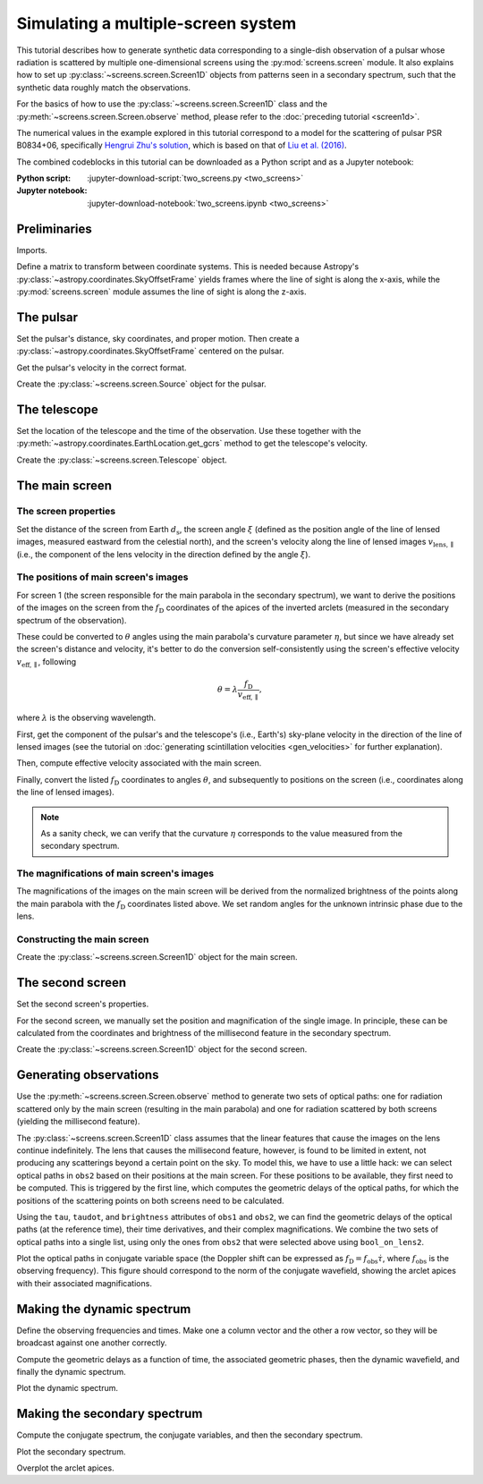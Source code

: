 ***********************************
Simulating a multiple-screen system
***********************************

This tutorial describes how to generate synthetic data corresponding to a
single-dish observation of a pulsar whose radiation is scattered by multiple
one-dimensional screens using the :py:mod:`screens.screen` module. It also
explains how to set up :py:class:`~screens.screen.Screen1D` objects from
patterns seen in a secondary spectrum, such that the synthetic data roughly
match the observations.

For the basics of how to use the :py:class:`~screens.screen.Screen1D` class and
the :py:meth:`~screens.screen.Screen.observe` method, please refer to the
:doc:`preceding tutorial <screen1d>`.

The numerical values in the example explored in this tutorial correspond to a
model for the scattering of pulsar PSR B0834+06, specifically `Hengrui Zhu's
solution <https://eor.cita.utoronto.ca/penwiki/User:Hzhu#B0834_Paper_Status>`_,
which is based on that of `Liu et al. (2016)
<https://ui.adsabs.harvard.edu/abs/2016MNRAS.458.1289L/abstract>`_.

The combined codeblocks in this tutorial can be downloaded as a Python script
and as a Jupyter notebook:

:Python script:
    :jupyter-download-script:`two_screens.py <two_screens>`
:Jupyter notebook:
    :jupyter-download-notebook:`two_screens.ipynb <two_screens>`


Preliminaries
=============

Imports.

.. jupyter-execute::

    import numpy as np
    import matplotlib.pyplot as plt
    from matplotlib.colors import LogNorm

    from astropy import units as u
    from astropy import constants as const
    from astropy.time import Time
    from astropy.coordinates import (
        SkyCoord, SkyOffsetFrame, EarthLocation, CartesianRepresentation,
        CylindricalRepresentation, UnitSphericalRepresentation
    )

    from screens.screen import Source, Screen1D, Telescope
    from screens.fields import phasor
    # A handy function to help create an extent for matplotlib.pyplot.imshow
    from screens.visualization import axis_extent

Define a matrix to transform between coordinate systems. This is needed because
Astropy's :py:class:`~astropy.coordinates.SkyOffsetFrame` yields frames where
the line of sight is along the x-axis, while the :py:mod:`screens.screen`
module assumes the line of sight is along the z-axis.

.. jupyter-execute::

    xyz2yzx = np.array([
        [0, 1, 0],
        [0, 0, 1],
        [1, 0, 0],
    ])


The pulsar
==========

Set the pulsar's distance, sky coordinates, and proper motion. Then create a
:py:class:`~astropy.coordinates.SkyOffsetFrame` centered on the pulsar.

.. jupyter-execute::

    d_p = 0.620 * u.kpc

    psr_coord = SkyCoord('08h37m5.644606s +06d10m15.4047s',
                         distance=d_p,
                         pm_ra_cosdec=2.16 * u.mas / u.yr,
                         pm_dec=51.64 * u.mas / u.yr)

    psr_frame = SkyOffsetFrame(origin=psr_coord)

Get the pulsar's velocity in the correct format.

.. jupyter-execute::

    vel_psr = (psr_coord
               .transform_to(psr_frame)
               .velocity
               .to_cartesian()
               .transform(xyz2yzx))

Create the :py:class:`~screens.screen.Source` object for the pulsar.

.. jupyter-execute::

    pulsar = Source(vel=vel_psr)


The telescope
=============

Set the location of the telescope and the time of the observation. Use these
together with the :py:meth:`~astropy.coordinates.EarthLocation.get_gcrs` method
to get the telescope's velocity.

.. jupyter-execute::

    tel_loc = EarthLocation('66°45′10″W', '18°20′48″N')

    t_obs = Time(53712.29719907, format='mjd', scale='tai')

    vel_tel = (tel_loc
               .get_gcrs(t_obs)
               .transform_to(psr_frame)
               .velocity
               .to_cartesian()
               .transform(xyz2yzx))

Create the :py:class:`~screens.screen.Telescope` object.

.. jupyter-execute::

    telescope = Telescope(vel=vel_tel)


The main screen
===============


The screen properties
---------------------

Set the distance of the screen from Earth :math:`d_\mathrm{s}`, the screen
angle :math:`\xi` (defined as the position angle of the line of lensed images,
measured eastward from the celestial north), and the screen's velocity along
the line of lensed images :math:`v_\mathrm{lens,\parallel}` (i.e., the
component of the lens velocity in the direction defined by the angle
:math:`\xi`).

.. jupyter-execute::

    d_s1 = 0.389 * u.kpc
    xi1 = 154.8 * u.deg
    v_lens1 = 23.1 * u.km / u.s


The positions of main screen's images
-------------------------------------

For screen 1 (the screen responsible for the main parabola in the secondary
spectrum), we want to derive the positions of the images on the screen from the
:math:`f_\mathrm{D}` coordinates of the apices of the inverted arclets
(measured in the secondary spectrum of the observation).

.. jupyter-execute::

    fd1 = [
        -15.93, -15.05, -14.47, -13.59, -13.00, -12.41, -11.83,  -9.78,
         -8.31,  -5.38,  -3.62,  -2.15,  -1.27,  -0.10,   1.08,   1.96,
          4.59,   5.47,   7.53,   9.29,  10.46,  15.15,
    ] * u.mHz

These could be converted to :math:`\theta` angles using the main parabola's
curvature parameter :math:`\eta`, but since we have already set the screen's
distance and velocity, it's better to do the conversion self-consistently using
the screen's effective velocity :math:`v_\mathrm{eff,\parallel}`, following

.. math::

    \theta = \lambda \frac{ f_\mathrm{D} }{ v_\mathrm{eff,\parallel} },

where :math:`\lambda` is the observing wavelength.

First, get the component of the pulsar's and the telescope's (i.e., Earth's)
sky-plane velocity in the direction of the line of lensed images (see the
tutorial on :doc:`generating scintillation velocities <gen_velocities>` for
further explanation).

.. jupyter-execute::

    lens1_frame = SkyOffsetFrame(origin=psr_coord, rotation=xi1)

    v_psr1 = psr_coord.transform_to(lens1_frame).velocity.d_z

    v_tel1 = (tel_loc
              .get_gcrs(t_obs)
              .transform_to(lens1_frame)
              .velocity
              .d_z)

Then, compute effective velocity associated with the main screen.

.. jupyter-execute::

    s1 = 1. - d_s1 / d_p
    v_eff1 = 1. / s1 * v_lens1 - (1. - s1) / s1 * v_psr1 - v_tel1

Finally, convert the listed :math:`f_\mathrm{D}` coordinates to angles
:math:`\theta`, and subsequently to positions on the screen (i.e., coordinates
along the line of lensed images).

.. jupyter-execute::

    f_obs = 318.5 * u.MHz
    lambda_obs = const.c / f_obs

    theta1 = (lambda_obs * fd1 / v_eff1
             ).to(u.mas, equivalencies=u.dimensionless_angles())

    pos1 = (theta1 * d_s1).to(u.au, equivalencies=u.dimensionless_angles())

.. note::

    As a sanity check, we can verify that the curvature :math:`\eta`
    corresponds to the value measured from the secondary spectrum.

    .. jupyter-execute::

        d_eff1 = (1. - s1) / s1 * d_p

        eta1 = lambda_obs**2 * d_eff1 / (2. * const.c * v_eff1**2)

        eta1.to(u.s**3)


The magnifications of main screen's images
------------------------------------------

The magnifications of the images on the main screen will be derived from the
normalized brightness of the points along the main parabola with the
:math:`f_\mathrm{D}` coordinates listed above. We set random angles for the
unknown intrinsic phase due to the lens.

.. jupyter-execute::

    brightness1 = [
          1.20,  1.66,  1.60,  1.45,  1.37,  0.99,  1.22,  8.99,
          8.51,  6.48, 22.04, 26.32, 28.05, 27.78, 22.64, 21.20,
         40.38, 18.76, 10.80,  6.31,  5.02,  0.21,
    ] * u.dimensionless_unscaled

    rng = np.random.default_rng(seed=12345)
    phase1 = rng.random(len(brightness1)) * 2.*np.pi

    magnification1 = brightness1 / brightness1.max() * np.exp(1j*phase1)


Constructing the main screen
----------------------------

Create the :py:class:`~screens.screen.Screen1D` object for the main screen.

.. jupyter-execute::

    normal1 = CylindricalRepresentation(1., 90.*u.deg - xi1, 0.).to_cartesian()

    screen1 = Screen1D(normal=normal1,
                       p=pos1,
                       v=v_lens1,
                       magnification=magnification1)


The second screen
====================

Set the second screen's properties.

.. jupyter-execute::

    d_s2 = 0.415 * u.kpc
    xi2 =  46.1 * u.deg
    v_lens2 = -3.3 * u.km / u.s

For the second screen, we manually set the position and magnification of the
single image. In principle, these can be calculated from the coordinates and
brightness of the millisecond feature in the secondary spectrum.

.. jupyter-execute::

    pos2 = [9.1652957] * u.au
    magnification2 = 0.1

Create the :py:class:`~screens.screen.Screen1D` object for the second screen.

.. jupyter-execute::

    normal2 = CylindricalRepresentation(1., 90.*u.deg - xi2, 0.).to_cartesian()

    screen2 = Screen1D(normal=normal2,
                       p=pos2,
                       v=v_lens2,
                       magnification=magnification2)


Generating observations
=======================

Use the :py:meth:`~screens.screen.Screen.observe` method to generate two sets
of optical paths: one for radiation scattered only by the main screen
(resulting in the main parabola) and one for radiation scattered by both
screens (yielding the millisecond feature).

.. jupyter-execute::

    obs1 = telescope.observe(
        source=screen1.observe(source=pulsar, distance=d_p-d_s1),
        distance=d_s1)

    obs2 = telescope.observe(
        source=screen1.observe(
            source=screen2.observe(source=pulsar, distance=d_p-d_s2),
            distance=d_s2-d_s1),
        distance=d_s1)

The :py:class:`~screens.screen.Screen1D` class assumes that the linear features
that cause the images on the lens continue indefinitely. The lens that causes
the millisecond feature, however, is found to be limited in extent, not
producing any scatterings beyond a certain point on the sky. To model this, we
have to use a little hack: we can select optical paths in ``obs2`` based on
their positions at the main screen. For these positions to be available, they
first need to be computed. This is triggered by the first line, which computes
the geometric delays of the optical paths, for which the positions of the
scattering points on both screens need to be calculated.

.. jupyter-execute::

    obs2.tau
    bool_on_lens2 = obs2.source.pos.x.ravel() < 7. * u.au

Using the ``tau``, ``taudot``, and ``brightness`` attributes of ``obs1`` and
``obs2``, we can find the geometric delays of the optical paths (at the
reference time), their time derivatives, and their complex magnifications. We
combine the two sets of optical paths into a single list, using only the ones
from ``obs2`` that were selected above using ``bool_on_lens2``.

.. jupyter-execute::

    tau0 = np.hstack([obs1.tau.ravel(),
                      obs2.tau.ravel()[bool_on_lens2]])
    taudot = np.hstack([obs1.taudot.ravel(),
                        obs2.taudot.ravel()[bool_on_lens2]])
    brightness = np.hstack([obs1.brightness.ravel(),
                            obs2.brightness.ravel()[bool_on_lens2]])

Plot the optical paths in conjugate variable space (the Doppler shift can be
expressed as :math:`f_\mathrm{D} = f_\mathrm{obs} \dot{\tau}`,
where :math:`f_\mathrm{obs}` is the observing frequency).
This figure should correspond to the norm of the conjugate wavefield,
showing the arclet apices with their associated magnifications.

.. jupyter-execute::

    fd_all = f_obs * taudot

    plt.figure(figsize=(12., 8.))

    plt.scatter(fd_all.to(u.mHz), tau0.to(u.us),
                c=np.abs(brightness).value, s=5, cmap='Blues',
                norm=LogNorm(vmin=1.e-4, vmax=1.))

    plt.xlim(-50., 50.)
    plt.ylim(0., 1300.)
    plt.xlabel(r"differential Doppler shift $f_\mathrm{{D}}$ (mHz)")
    plt.ylabel(r"relative geometric delay $\tau$ ($\mathrm{\mu s}$)")

    cbar = plt.colorbar()
    cbar.set_label('magnification')

    plt.show()


Making the dynamic spectrum
===========================

Define the observing frequencies and times. Make one a column vector and the
other a row vector, so they will be broadcast against one another correctly.

.. jupyter-execute::

    t = np.linspace(0, 45*u.min, 300)[:, np.newaxis]
    f = np.linspace(318.*u.MHz, 319.*u.MHz, 3000)

Compute the geometric delays as a function of time, the associated geometric
phases, then the dynamic wavefield, and finally the dynamic spectrum.

.. jupyter-execute::

    tau_t = (tau0[:, np.newaxis, np.newaxis]
            + taudot[:, np.newaxis, np.newaxis] * t)

    ph = phasor(f, tau_t)

    dynwave = ph * brightness[:, np.newaxis, np.newaxis]

    dynspec = np.abs(dynwave.sum(0))**2

Plot the dynamic spectrum.

.. jupyter-execute::

    plt.figure(figsize=(12., 8.))

    plt.imshow(dynspec.T,
               origin='lower', aspect='auto', interpolation='none',
               cmap='Greys', extent=axis_extent(t, f), vmin=0.)
    plt.xlabel(rf"time $t$ ({t.unit.to_string('latex')})")
    plt.ylabel(rf"frequency $f$ ({f.unit.to_string('latex')})")

    cbar = plt.colorbar()
    cbar.set_label('normalized intensity')


Making the secondary spectrum
=============================

Compute the conjugate spectrum, the conjugate variables, and then the secondary
spectrum.

.. jupyter-execute::

    conjspec = np.fft.fft2(dynspec)
    conjspec /= conjspec[0, 0]
    conjspec = np.fft.fftshift(conjspec)

    tau = np.fft.fftshift(np.fft.fftfreq(f.size, f[1]-f[0])).to(u.us)
    fd = np.fft.fftshift(np.fft.fftfreq(t.size, t[1]-t[0])).to(u.mHz)

    secspec = np.abs(conjspec)**2

Plot the secondary spectrum.

.. jupyter-execute::

    plt.figure(figsize=(12., 8.))

    plt.imshow(secspec.T.value,
               origin='lower', aspect='auto', interpolation='none',
               cmap='Greys', extent=axis_extent(fd, tau),
               norm=LogNorm(vmin=1.e-8, vmax=1.))

    plt.xlim(-50., 50.)
    plt.ylim(0., 1300.)
    plt.xlabel(r"differential Doppler shift $f_\mathrm{{D}}$ "
               rf"({fd.unit.to_string('latex')})")
    plt.ylabel(r"relative geometric delay $\tau$ "
               rf"({tau.unit.to_string('latex')})")

    cbar = plt.colorbar()
    cbar.set_label('normalized power')

    plt.show()

Overplot the arclet apices.

.. jupyter-execute::

    plt.figure(figsize=(12., 8.))

    plt.imshow(secspec.T.value,
               origin='lower', aspect='auto', interpolation='none',
               cmap='Greys', extent=axis_extent(fd, tau),
               norm=LogNorm(vmin=1.e-8, vmax=1.))

    plt.xlim(-50., 50.)
    plt.ylim(0., 1300.)
    plt.xlabel(r"differential Doppler shift $f_\mathrm{{D}}$ "
               rf"({fd.unit.to_string('latex')})")
    plt.ylabel(r"relative geometric delay $\tau$ "
               rf"({tau.unit.to_string('latex')})")

    cbar = plt.colorbar()
    cbar.set_label('normalized power')

    plt.scatter(fd_all.to(u.mHz), tau0.to(u.us),
                c=np.abs(brightness).value, s=5, cmap='Blues',
                norm=LogNorm(vmin=1.e-4, vmax=1.))

    cbar = plt.colorbar()
    cbar.set_label('magnification')

    plt.show()
